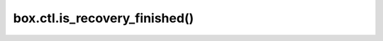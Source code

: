 .. _box_ctl-is_recovery_finished:

==============================
box.ctl.is_recovery_finished()
==============================

.. module:: box.ctl

.. function:: is_recovery_finished()

     Since version :doc:`2.5.3 </release/2.5.3>`.

     Check whether the :ref:`recovery process <internals-recovery_process>` has finished.
     Until it has finished, space changes such as ``insert`` or ``update`` are not possible.

     :return: ``true`` if recovery has finished, otherwise ``false``
     :rtype: boolean





